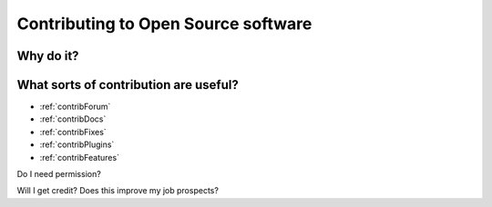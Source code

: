 .. _openSourceContribs:

Contributing to Open Source software
=====================================

Why do it?
----------


What sorts of contribution are useful?
---------------------------------------

- :ref:`contribForum`
- :ref:`contribDocs`
- :ref:`contribFixes`
- :ref:`contribPlugins`
- :ref:`contribFeatures`

Do I need permission?

Will I get credit? Does this improve my job prospects?